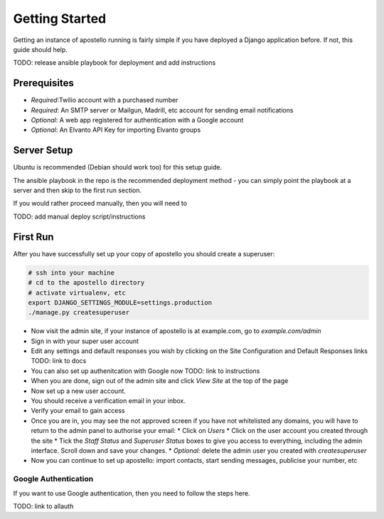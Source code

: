Getting Started
===============

Getting an instance of apostello running is fairly simple if you have deployed a Django application before. If not, this guide should help.

TODO: release ansible playbook for deployment and add instructions

Prerequisites
-------------

* *Required*:Twilio account with a purchased number
* *Required*: An SMTP server or Mailgun, Madrill, etc account for sending email notifications
* *Optional*: A web app registered for authentication with a Google account
* *Optional*: An Elvanto API Key for importing Elvanto groups


Server Setup
------------

Ubuntu is recommended (Debian should work too) for this setup guide.

The ansible playbook in the repo is the recommended deployment method - you can simply point the playbook at a server and then skip to the first run section.

If you would rather proceed manually, then you will need to

TODO: add manual deploy script/instructions

First Run
---------

After you have successfully set up your copy of apostello you should create a superuser:

.. code-block:: bash

  # ssh into your machine
  # cd to the apostello directory
  # activate virtualenv, etc
  export DJANGO_SETTINGS_MODULE=settings.production
  ./manage.py createsuperuser

* Now visit the admin site, if your instance of apostello is at example.com, go to `example.com/admin`
* Sign in with your super user account
* Edit any settings and default responses you wish by clicking on the Site Configuration and Default Responses links TODO: link to docs
* You can also set up authenitcation with Google now TODO: link to instructions
* When you are done, sign out of the admin site and click `View Site` at the top of the page
* Now set up a new user account.
* You should receive a verification email in your inbox.
* Verify your email to gain access
* Once you are in, you may see the not approved screen if you have not whitelisted any domains, you will have to return to the admin panel to authorise your email:
  * Click on `Users`
  * Click on the user account you created through the site
  * Tick the `Staff Status` and `Superuser Status` boxes to give you access to everything, including the admin interface. Scroll down and save your changes.
  * *Optional:* delete the admin user you created with `createsuperuser`
* Now you can continue to set up apostello: import contacts, start sending messages, publicise your number, etc


Google Authentication
~~~~~~~~~~~~~~~~~~~~~

If you want to use Google authentication, then you need to follow the steps here.

TODO: link to allauth
